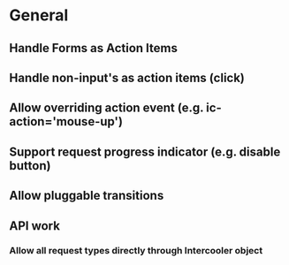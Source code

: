 * General
** Handle Forms as Action Items
** Handle non-input's as action items (click)
** Allow overriding action event (e.g. ic-action='mouse-up')
** Support request progress indicator (e.g. disable button)
** Allow pluggable transitions
** API work
*** Allow all request types directly through Intercooler object